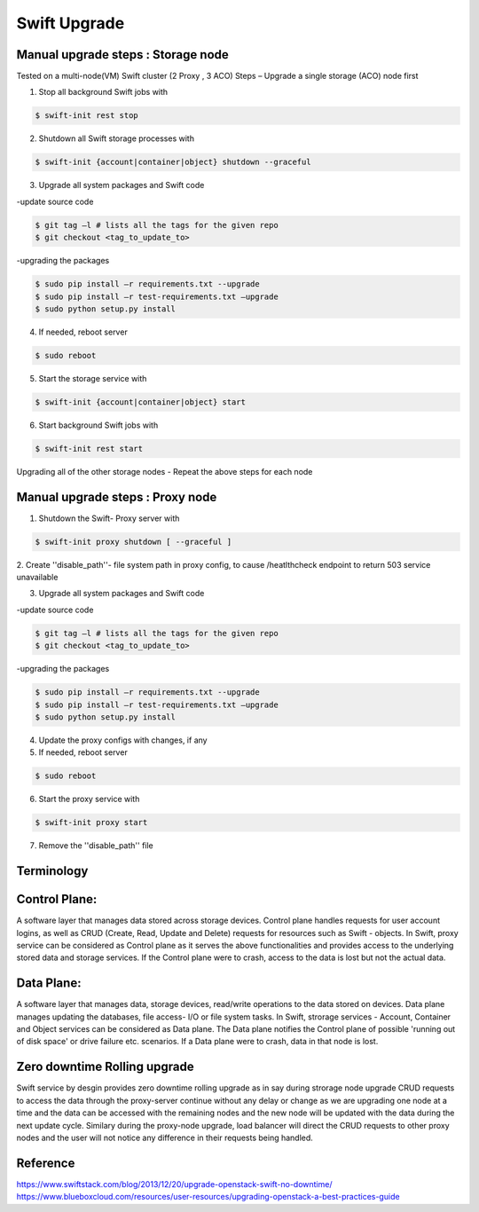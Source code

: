 =============
Swift Upgrade
=============
Manual upgrade steps : Storage node
~~~~~~~~~~~~~~~~~~~~~~~~~~~~~~~~~~~

Tested on a multi-node(VM) Swift cluster (2 Proxy , 3 ACO)
Steps – Upgrade a single storage (ACO) node first

1.	Stop all background Swift jobs with

.. code::

   $ swift-init rest stop

2.	Shutdown all Swift storage processes with

.. code::

   $ swift-init {account|container|object} shutdown --graceful

3.	Upgrade all system packages and Swift code

-update source code

.. code::

   $ git tag –l # lists all the tags for the given repo
   $ git checkout <tag_to_update_to>

-upgrading the packages

.. code::

   $ sudo pip install –r requirements.txt --upgrade
   $ sudo pip install –r test-requirements.txt –upgrade
   $ sudo python setup.py install

4.	If needed, reboot server

.. code::

   $ sudo reboot

5.	Start the storage service with

.. code::

   $ swift-init {account|container|object} start

6.	Start background Swift jobs with

.. code::

   $ swift-init rest start

Upgrading all of the other storage nodes
-	Repeat the above steps for each node

Manual upgrade steps : Proxy node
~~~~~~~~~~~~~~~~~~~~~~~~~~~~~~~~~

1.	Shutdown the Swift- Proxy server with

.. code::

   $ swift-init proxy shutdown [ --graceful ]

2. Create ''disable_path''- file system path in proxy config, to cause
/heatlthcheck endpoint to return 503 service unavailable

3.	Upgrade all system packages and Swift code

-update source code

.. code::

   $ git tag –l # lists all the tags for the given repo
   $ git checkout <tag_to_update_to>

-upgrading the packages

.. code::

   $ sudo pip install –r requirements.txt --upgrade
   $ sudo pip install –r test-requirements.txt –upgrade
   $ sudo python setup.py install

4. Update the proxy configs with changes, if any

5.	If needed, reboot server

.. code::

   $ sudo reboot

6.	Start the proxy service with

.. code::

   $ swift-init proxy start

7. Remove the ''disable_path'' file


Terminology
~~~~~~~~~~~

Control Plane:
~~~~~~~~~~~~~~
A software layer that manages data stored across storage devices. Control
plane handles requests for user account logins, as well as CRUD (Create,
Read, Update and Delete) requests for resources such as Swift - objects. In
Swift, proxy service can be considered as Control plane as it serves
the above functionalities and provides access to the underlying stored data
and storage services. If the Control plane were to crash, access to the data
is lost but not the actual data.

Data Plane:
~~~~~~~~~~~
A software layer that manages data, storage devices, read/write operations to
the data stored on devices. Data plane manages updating the databases, file
access- I/O or file system tasks. In Swift, strorage services - Account,
Container and Object services can be considered as Data plane. The Data plane
notifies the Control plane of possible 'running out of disk space' or drive
failure etc. scenarios. If a Data plane were to crash, data in that node is
lost.

Zero downtime Rolling upgrade
~~~~~~~~~~~~~~~~~~~~~~~~~~~~~
Swift service by desgin provides zero downtime rolling upgrade as in say
during strorage node upgrade CRUD requests to access the data through the
proxy-server continue without any delay or change as we are upgrading one
node at a time and the data can be accessed with the remaining nodes and the
new node will be updated with the data during the next update cycle. Similary
during the proxy-node upgrade, load balancer will direct the CRUD requests
to other proxy nodes and the user will not notice any difference in their
requests being handled.

Reference
~~~~~~~~~

https://www.swiftstack.com/blog/2013/12/20/upgrade-openstack-swift-no-downtime/
https://www.blueboxcloud.com/resources/user-resources/upgrading-openstack-a-best-practices-guide
